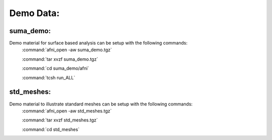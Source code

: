 .. _DemoData:

==========
Demo Data:
==========

.. _SUMA_demo_install:

.. _suma_demo:

suma_demo:
----------
Demo material for surface based analysis can be setup with the following commands:
   :command:`afni_open -aw suma_demo.tgz`
   
   :command:`tar xvzf suma_demo.tgz`
   
   :command:`cd suma_demo/afni`
   
   :command:`tcsh run_ALL`
   

.. _std_meshes:

std_meshes:
-----------
Demo material to illustrate standard meshes can be setup with the following commands:
   :command:`afni_open -aw std_meshes.tgz`
   
   :command:`tar xvzf std_meshes.tgz`
   
   :command:`cd std_meshes`
   
